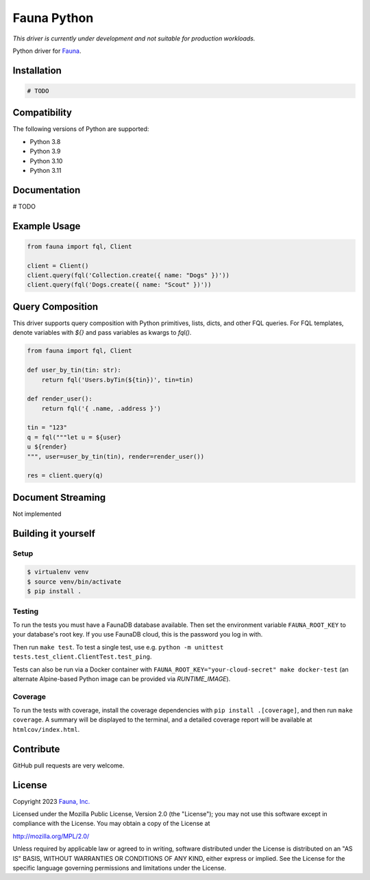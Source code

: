 Fauna Python
==============
*This driver is currently under development and not suitable for production workloads.*

.. image:: https://img.shields.io/codecov/c/github/fauna/fauna-python/main.svg?maxAge=21600
 :target: https://codecov.io/gh/fauna/fauna-python
.. image:: https://img.shields.io/pypi/v/fauna.svg?maxAge=21600
 :target: https://pypi.python.org/pypi/fauna
.. image:: https://img.shields.io/badge/license-MPL_2.0-blue.svg?maxAge=2592000
 :target: https://raw.githubusercontent.com/fauna/fauna-python/main/LICENSE

Python driver for `Fauna <https://fauna.com>`_.


Installation
------------

.. code-block:: bash

    # TODO


Compatibility
-------------

The following versions of Python are supported:

* Python 3.8
* Python 3.9
* Python 3.10
* Python 3.11

Documentation
-------------

# TODO


Example Usage
-----------

.. code-block:: python

    from fauna import fql, Client

    client = Client()
    client.query(fql('Collection.create({ name: "Dogs" })'))
    client.query(fql('Dogs.create({ name: "Scout" })'))

Query Composition
-----------

This driver supports query composition with Python primitives, lists, dicts, and other FQL queries. For FQL templates, denote variables with `${}` and pass variables as kwargs to `fql()`.

.. code-block:: python

    from fauna import fql, Client

    def user_by_tin(tin: str):
        return fql('Users.byTin(${tin})', tin=tin)

    def render_user():
        return fql('{ .name, .address }')

    tin = "123"
    q = fql("""let u = ${user}
    u ${render}
    """, user=user_by_tin(tin), render=render_user())
    
    res = client.query(q)

Document Streaming
------------------

Not implemented

Building it yourself
--------------------


Setup
~~~~~

.. code-block:: bash

    $ virtualenv venv
    $ source venv/bin/activate
    $ pip install .


Testing
~~~~~~~

To run the tests you must have a FaunaDB database available.
Then set the environment variable ``FAUNA_ROOT_KEY`` to your database's root key.
If you use FaunaDB cloud, this is the password you log in with.

Then run ``make test``.
To test a single test, use e.g. ``python -m unittest tests.test_client.ClientTest.test_ping``.

Tests can also be run via a Docker container with ``FAUNA_ROOT_KEY="your-cloud-secret" make docker-test``
(an alternate Alpine-based Python image can be provided via `RUNTIME_IMAGE`).


Coverage
~~~~~~~~

To run the tests with coverage, install the coverage dependencies with ``pip install .[coverage]``,
and then run ``make coverage``. A summary will be displayed to the terminal, and a detailed coverage report
will be available at ``htmlcov/index.html``.


Contribute
----------

GitHub pull requests are very welcome.


License
-------

Copyright 2023 `Fauna, Inc. <https://fauna.com>`_

Licensed under the Mozilla Public License, Version 2.0 (the
"License"); you may not use this software except in compliance with
the License. You may obtain a copy of the License at

`http://mozilla.org/MPL/2.0/ <http://mozilla.org/MPL/2.0/>`_

Unless required by applicable law or agreed to in writing, software
distributed under the License is distributed on an "AS IS" BASIS,
WITHOUT WARRANTIES OR CONDITIONS OF ANY KIND, either express or
implied. See the License for the specific language governing
permissions and limitations under the License.


.. _`tests`: https://github.com/fauna/faunadb-python/blob/main/tests/
